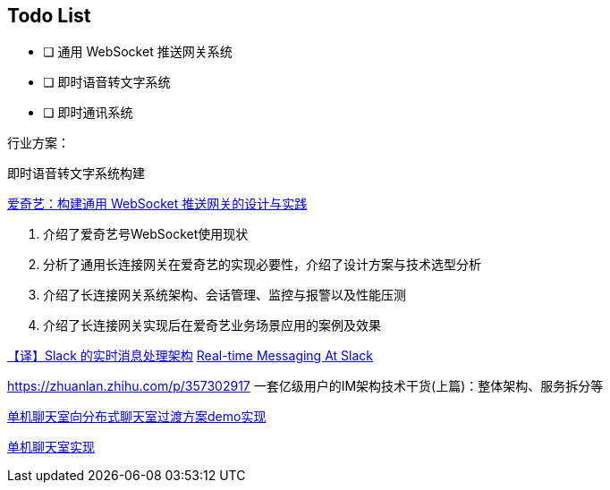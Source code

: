 

== Todo List

* [ ] 通用 WebSocket 推送网关系统
* [ ] 即时语音转文字系统
* [ ] 即时通讯系统

行业方案：

即时语音转文字系统构建


https://www.infoq.cn/article/3WpGbP2NEvgjzoWZbLHx[爱奇艺：构建通用 WebSocket 推送网关的设计与实践]

. 介绍了爱奇艺号WebSocket使用现状
. 分析了通用长连接网关在爱奇艺的实现必要性，介绍了设计方案与技术选型分析
. 介绍了长连接网关系统架构、会话管理、监控与报警以及性能压测
. 介绍了长连接网关实现后在爱奇艺业务场景应用的案例及效果


https://www.infoq.cn/article/9lp0pYfij3bUxmHDXkxl[【译】Slack 的实时消息处理架构]
https://slack.engineering/real-time-messaging/[Real-time Messaging At Slack]






https://zhuanlan.zhihu.com/p/357302917 一套亿级用户的IM架构技术干货(上篇)：整体架构、服务拆分等

https://github.com/qqxx6661/springboot-websocket-demo[单机聊天室向分布式聊天室过渡方案demo实现]

https://www.callicoder.com/spring-boot-websocket-chat-example/[单机聊天室实现]
